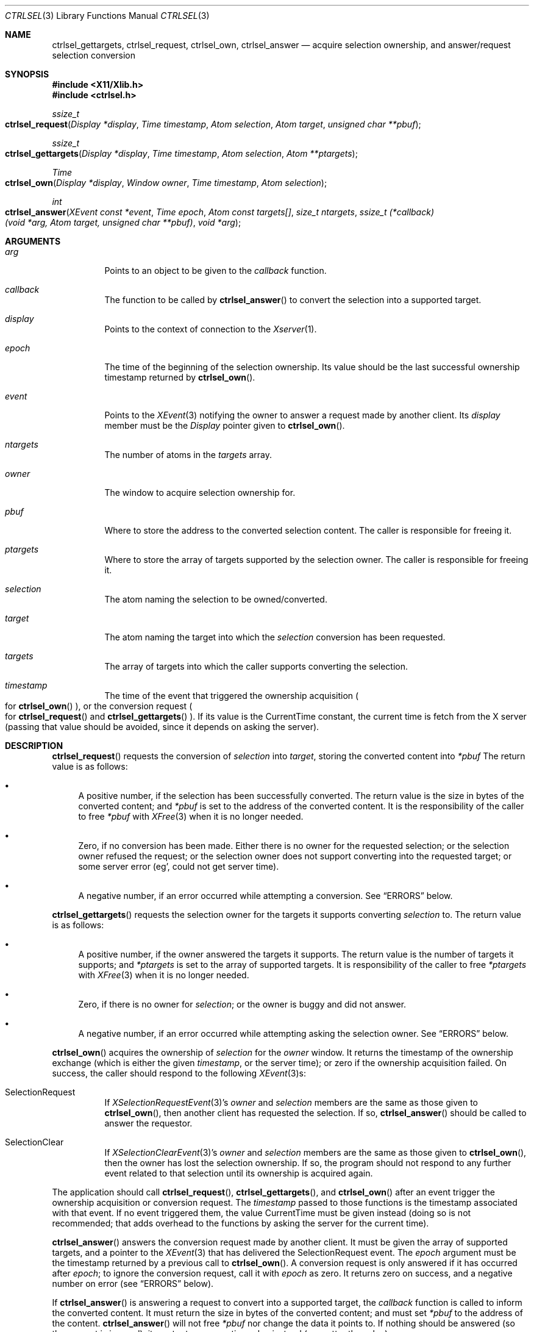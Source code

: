 .Dd July 18, 2024
.Dt CTRLSEL 3
.Os libcontrol
.Sh NAME
.Nm ctrlsel_gettargets ,
.Nm ctrlsel_request ,
.Nm ctrlsel_own ,
.Nm ctrlsel_answer
.Nd acquire selection ownership, and answer/request selection conversion
.Sh SYNOPSIS
.In X11/Xlib.h
.In ctrlsel.h
.Ft ssize_t
.Fo ctrlsel_request
.Fa "Display *display"
.Fa "Time timestamp"
.Fa "Atom selection"
.Fa "Atom target"
.Fa "unsigned char **pbuf"
.Fc
.Ft ssize_t
.Fo ctrlsel_gettargets
.Fa "Display *display"
.Fa "Time timestamp"
.Fa "Atom selection"
.Fa "Atom **ptargets"
.Fc
.Ft Time
.Fo ctrlsel_own
.Fa "Display *display"
.Fa "Window owner"
.Fa "Time timestamp"
.Fa "Atom selection"
.Fc
.Ft int
.Fo ctrlsel_answer
.Fa "XEvent const *event"
.Fa "Time epoch"
.Fa "Atom const targets[]"
.Fa "size_t ntargets"
.Fa "ssize_t (*callback)(void *arg, Atom target, unsigned char **pbuf)"
.Fa "void *arg"
.Fc
.Sh ARGUMENTS
.Bl -tag -width Ds
.It Fa arg
Points to an object to be given to the
.Fa callback
function.
.It Fa callback
The function to be called by
.Fn ctrlsel_answer
to convert the selection into a supported target.
.It Fa display
Points to the context of connection to the
.Xr Xserver 1 .
.It Fa epoch
The time of the beginning of the selection ownership.
Its value should be the last successful ownership timestamp returned by
.Fn ctrlsel_own .
.It Fa event
Points to the
.Xr XEvent 3
notifying the owner to answer a request made by another client.
Its
.Va display
member must be the
.Ft Display
pointer given to
.Fn ctrlsel_own .
.It Fa ntargets
The number of atoms in the
.Fa targets
array.
.It Fa owner
The window to acquire selection ownership for.
.It Fa pbuf
Where to store the address to the converted selection content.
The caller is responsible for freeing it.
.It Fa ptargets
Where to store the array of targets supported by the selection owner.
The caller is responsible for freeing it.
.It Fa selection
The atom naming the selection to be owned/converted.
.It Fa target
The atom naming the target into which the
.Fa selection
conversion has been requested.
.It Fa targets
The array of targets into which the caller supports converting the selection.
.It Fa timestamp
The time of the event that triggered the ownership acquisition
.Po
for
.Fn ctrlsel_own
.Pc ,
or the conversion request
.Po
for
.Fn ctrlsel_request
and
.Fn ctrlsel_gettargets
.Pc .
If its value is the
.Dv CurrentTime
constant,
the current time is fetch from the X server
(passing that value should be avoided,
since it depends on asking the server).
.El
.Sh DESCRIPTION
.Fn ctrlsel_request
requests the conversion of
.Fa selection
into
.Fa target ,
storing the converted content into
.Fa *pbuf
The return value is as follows:
.Bl -bullet
.It
A positive number, if the selection has been successfully converted.
The return value is the size in bytes of the converted content;
and
.Fa *pbuf
is set to the address of the converted content.
It is the responsibility of the caller to free
.Fa *pbuf
with
.Xr XFree 3
when it is no longer needed.
.It
Zero, if no conversion has been made.
Either there is no owner for the requested selection;
or the selection owner refused the request;
or the selection owner does not support converting into the requested target;
or some server error (eg', could not get server time).
.It
A negative number, if an error occurred while attempting a conversion.
See
.Sx ERRORS
below.
.El
.Pp
.Fn ctrlsel_gettargets
requests the selection owner for the targets it supports converting
.Fa selection
to.
The return value is as follows:
.Bl -bullet
.It
A positive number, if the owner answered the targets it supports.
The return value is the number of targets it supports;
and
.Fa *ptargets
is set to the array of supported targets.
It is responsibility of the caller to free
.Fa *ptargets
with
.Xr XFree 3
when it is no longer needed.
.It
Zero, if there is no owner for
.Fa selection ;
or the owner is buggy and did not answer.
.It
A negative number, if an error occurred while attempting asking the selection owner.
See
.Sx ERRORS
below.
.El
.Pp
.Fn ctrlsel_own
acquires the ownership of
.Fa selection
for the
.Fa owner
window.
It returns the timestamp of the ownership exchange
(which is either the given
.Fa timestamp ,
or the server time);
or zero if the ownership acquisition failed.
On success, the caller should respond to the following
.Xr XEvent 3 Ns s :
.Bl -tag -width Ds
.It Dv SelectionRequest
If
.Xr XSelectionRequestEvent 3 Ap s
.Va owner
and
.Va selection
members are the same as those given to
.Fn ctrlsel_own ,
then another client has requested the selection.
If so,
.Fn ctrlsel_answer
should be called to answer the requestor.
.It Dv SelectionClear
If
.Xr XSelectionClearEvent 3 Ap s
.Va owner
and
.Va selection
members are the same as those given to
.Fn ctrlsel_own ,
then the owner has lost the selection ownership.
If so, the program should not respond to any further event related to that selection
until its ownership is acquired again.
.El
.Pp
The application should call
.Fn ctrlsel_request ,
.Fn ctrlsel_gettargets ,
and
.Fn ctrlsel_own
after an event trigger the ownership acquisition or conversion request.
The
.Fa timestamp
passed to those functions is the timestamp associated with that event.
If no event triggered them, the value
.Dv CurrentTime
must be given instead
(doing so is not recommended;
that adds overhead to the functions by asking the server for the current time).
.Pp
.Fn ctrlsel_answer
answers the conversion request made by another client.
It must be given the array of supported targets,
and a pointer to the
.Xr XEvent 3
that has delivered the
.Dv SelectionRequest
event.
The
.Fa epoch
argument must be the timestamp returned by a previous call to
.Fn ctrlsel_own .
A conversion request is only answered if it has occurred after
.Fa epoch ;
to ignore the conversion request, call it with
.Fa epoch
as zero.
It returns zero on success, and a negative number on error (see
.Sx ERRORS
below).
.Pp
If
.Fn ctrlsel_answer
is answering a request to convert into a supported target, the
.Fa callback
function is called to inform the converted content.
It must return the size in bytes of the converted content;
and must set
.Fa *pbuf
to the address of the content.
.Fn ctrlsel_answer
will not free
.Fa *pbuf
nor change the data it points to.
If nothing should be answered (so the request is ignored),
it must return a negative value instead (no matter the value).
.Sh EXAMPLES
The following code illustrates a simple event loop of a selection owner.
The owner window acquires the selection ownership whenever the first mouse button is pressed;
and deals with selection clear and selection request events.
Variable initialization, error handling, and loop termination are not illustrated.
.Bd -literal -offset indent
Display *display;
XEvent event;
Window owner;
Time epoch;
Atom selection;
Atom targets[NTARGETS];
int error;
ssize_t (*callback)(void *arg, Atom target, unsigned char **pbuf);

\&...
epoch = 0;
while (!XNextEvent(display, &event)) switch (event.type) {
case ButtonPress:
	if (event.xbutton.button != Button1)
		break;
	epoch = ctrlsel_own(
		display, owner,
		event.xbutton.time, selection
	);
	if (epoch == 0)
		fprintf(stderr, "ctrlsel: could not own selection\en");
	break;
case SelectionClear:
	if (event.xselectionclear.window != owner)
		break;
	if (event.xselectionclear.selection != selection)
		break;
	epoch = 0;
	break;
case SelectionRequest:
	if (event.xselectionrequest.owner != owner)
		break;
	if (event.xselectionrequest.selection != selection)
		break;
	if (epoch == 0)
		break;
	error = ctrlsel_answer(
		&event, epoch,
		targets, NTARGETS,
		callback, NULL
	);
	if (error != 0)
		fprintf(stderr, "ctrlsel: %s", strerror(-error));
	break;
}
.Ed
.Sh ERRORS
The
.Fn ctrlsel_request ,
.Fn ctrlsel_gettargets ,
and
.Fn ctrlsel_answer
functions return a negative value on error.
.Pp
The following error constant negations may be returned on error:
.Bl -tag -width Er
.It Er \-ENOMEM
The function was unable to allocate memory.
.It Er \-ETIMEDOUT
The server or the other client did not respond after a period of time.
This error is not fatal;
for example, the other client is busy or froze.
The program should not take any severe action like termination in such case,
usually printing an warning message is enough.
.It Er \-EMSGSIZE
The transmitted data is too large for a single protocol request.
.El
.Pp
Other error constants may be returned (in negative),
if generated by a system call or standard library error.
.Sh SEE ALSO
.Xr X 7
.Rs
.%T Xlib - C Language X Interface
.%U https://www.x.org/releases/current/doc/libX11/libX11/libX11.html
.%Q X Consortium Standard
.Re
.Rs
.%T Inter-Client Communication Conventions Manual
.%U https://www.x.org/releases/current/doc/xorg-docs/icccm/icccm.html
.%Q X Consortium Standard
.Re
.Sh CAVEATS
.Fn ctrlsel_answer
may call the
.Fa callback
function more than once, if it is answering a request to convert into multiple targets.
The program should keep track of the data pointed by
.Fa *pbuf ,
if it has been dynamically allocated.
.Sh BUGS
These functions are synchronous, even that X selection mechanism is asynchronous.
Since selection conversion is an operation triggered by the user and notified to the user,
it is supposed to be completed quickly.
A slow copy-and-paste operation is expected to be an error.
If it takes too long to finish, a function returns
.Er \-ETIMEDOUT .
.Pp
Requesting conversion into the
.Dv MULTIPLE
target is not supported.
Clients rarely do it,
since targets are just different data formats of the content,
or even the exact same data just labeled under equivalent formats
(like
.Dv STRING
and
.Dv TEXT ) .
If it is really needed to convert a selection into multiple targets, just call
.Fn ctrlsel_request
for each target, passing the same
.Fa time
argument to each call.
Answering a multiple selection request is supported by
.Fn ctrlsel_answer ,
though.
.Pp
These functions only support converting into targets of 8-bit format.
Targets of 32-bit format are almost only used for selection metadata
(like the selection timestamp/epoch and list of supported targets),
which are already answered by
.Fn ctrlsel_answer
without caller intervention.
And targets of 16-bit format do not even exist.
If it is really needed to convert a selection into a 32 or 16-bit target,
that must be done manually.
.Pp
The
.Fn ctrlsel_answer
function does not support answering a selection request incrementally.
If the selection data is too large, it will fail with
.Er \-EMSGSIZE .
This should not be a problem.
Modern X servers have the Big Requests Extension,
under which a protocol request can be up to 16 MiB long
(that number would be 256 KiB).
In any case, data large enough to fail with
.Er \-EMSGSIZE
are probably too large to be user\-selected or \-copied.
.Pp
However, the
.Fn ctrlsel_request
function does support fetching selection data incrementally;
thus being able to get the selection from clients with bad incremental response
(which send data incrementally in chunks way smaller than the maximum protocol request size).
Also, incremental conversion is easier to implement on the requestor side.
.Pp
The implementation of these functions is not thread-safe.
They set XLib's internal error handler function, which is a global value;
although they reset to its original value before returning.
